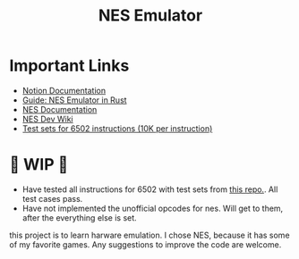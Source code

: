 #+TITLE: NES Emulator
#+DESCRIPTION: README file for the project
#+CREATED: Aug 13, 2024
#+UPDATED: May 14, 2025

* Important Links
 + [[https://www.notion.so/NES-Emulator-736a83e705f74e9e8a626a243e6076d4][Notion Documentation]]
 + [[https://bugzmanov.github.io/nes_ebook/chapter_1.html][Guide: NES Emulator in Rust]]
 + [[https://www.nesdev.org/NESDoc.pdf][NES Documentation]]
 + [[https://www.nesdev.org/wiki/NES_reference_guide][NES Dev Wiki]]
 + [[https://github.com/SingleStepTests/65x02][Test sets for 6502 instructions (10K per instruction)]]

* 🚧 WIP 🚧
 - Have tested all instructions for 6502 with test sets from [[https://github.com/SingleStepTests/65x02][this repo.]]. All test cases pass.
 - Have not implemented the unofficial opcodes for nes. Will get to them, after the everything else is set.

this project is to learn harware emulation. I chose NES, because it has some of my favorite games. Any suggestions to improve the code are welcome.
